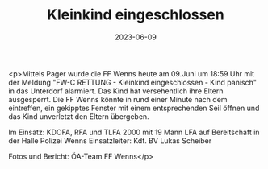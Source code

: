 #+TITLE: Kleinkind eingeschlossen
#+DATE: 2023-06-09
#+FACEBOOK_URL: https://facebook.com/ffwenns/posts/622595796569543

<p>Mittels Pager wurde die FF Wenns heute am 09.Juni um 18:59 Uhr mit der Meldung "FW-C RETTUNG - Kleinkind eingeschlossen - Kind panisch" in das Unterdorf alarmiert. Das Kind hat versehentlich ihre Eltern ausgesperrt. Die FF Wenns könnte in rund einer Minute nach dem eintreffen, ein gekipptes Fenster mit einem entsprechenden Seil öffnen und das Kind unverletzt den Eltern übergeben. 

Im Einsatz:
KDOFA, RFA und TLFA 2000 mit 19 Mann
LFA auf Bereitschaft in der Halle
Polizei Wenns
Einsatzleiter: Kdt. BV Lukas Scheiber



Fotos und Bericht: ÖA-Team FF Wenns</p>
